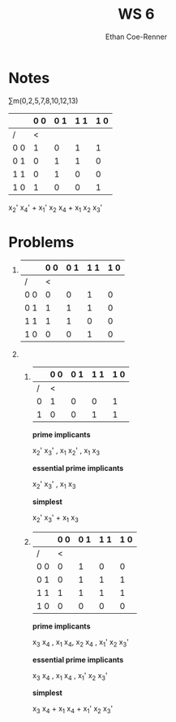 #+title: WS 6
#+author: Ethan Coe-Renner

* Notes

\sum{}m(0,2,5,7,8,10,12,13)

|     | 0 0 | 0 1 | 1 1 | 1 0 |
|-----+-----+-----+-----+-----|
| /   |   < |     |     |     |
| 0 0 |   1 |   0 |   1 |   1 |
| 0 1 |   0 |   1 |   1 |   0 |
| 1 1 |   0 |   1 |   0 |   0 |
| 1 0 |   1 |   0 |   0 |   1 |

x_2' x_4' + x_1' x_2 x_4 + x_1 x_2 x_3'

* Problems
1. 
     |     | 0 0 | 0 1 | 1 1 | 1 0 |
     |-----+-----+-----+-----+-----|
     | /   |   < |     |     |     |
     | 0 0 |   0 |   0 |   1 |   0 |
     | 0 1 |   1 |   1 |   1 |   0 |
     | 1 1 |   1 |   1 |   0 |   0 |
     | 1 0 |   0 |   0 |   1 |   0 |
2. 
   1. 
     |   | 0 0 | 0 1 | 1 1 | 1 0 |
     |---+-----+-----+-----+-----|
     | / |   < |     |     |     |
     | 0 |   1 |   0 |   0 |   1 |
     | 1 |   0 |   0 |   1 |   1 |

     *prime implicants*

     x_2' x_3' , x_1 x_2' , x_1 x_3

     *essential prime implicants*

     x_2' x_3' , x_1 x_3

     *simplest*

     x_2' x_3' + x_1 x_3

   2. 
     |     | 0 0 | 0 1 | 1 1 | 1 0 |
     |-----+-----+-----+-----+-----|
     | /   |   < |     |     |     |
     | 0 0 |   0 |   1 |   0 |   0 |
     | 0 1 |   0 |   1 |   1 |   1 |
     | 1 1 |   1 |   1 |   1 |   1 |
     | 1 0 |   0 |   0 |   0 |   0 |
     
     *prime implicants*

     x_3 x_4 , x_1 x_4, x_2 x_4 , x_1' x_2 x_3'

     *essential prime implicants*
   
     x_3 x_4 , x_1 x_4 , x_1' x_2 x_3'

     *simplest*

     x_3 x_4 + x_1 x_4 + x_1' x_2 x_3'
     
